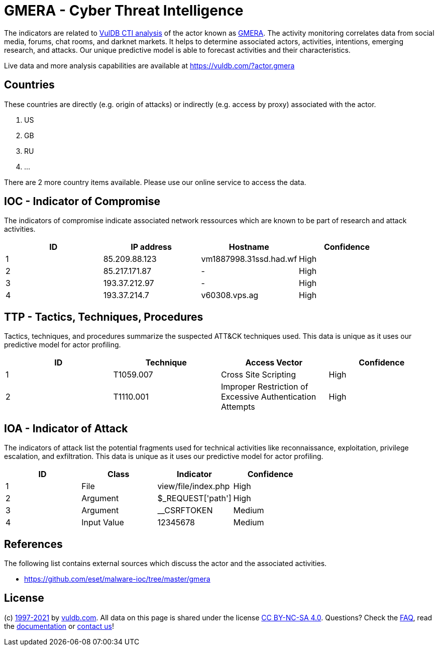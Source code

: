 = GMERA - Cyber Threat Intelligence

The indicators are related to https://vuldb.com/?doc.cti[VulDB CTI analysis] of the actor known as https://vuldb.com/?actor.gmera[GMERA]. The activity monitoring correlates data from social media, forums, chat rooms, and darknet markets. It helps to determine associated actors, activities, intentions, emerging research, and attacks. Our unique predictive model is able to forecast activities and their characteristics.

Live data and more analysis capabilities are available at https://vuldb.com/?actor.gmera

== Countries

These countries are directly (e.g. origin of attacks) or indirectly (e.g. access by proxy) associated with the actor.

. US
. GB
. RU
. ...

There are 2 more country items available. Please use our online service to access the data.

== IOC - Indicator of Compromise

The indicators of compromise indicate associated network ressources which are known to be part of research and attack activities.

[options="header"]
|========================================
|ID|IP address|Hostname|Confidence
|1|85.209.88.123|vm1887998.31ssd.had.wf|High
|2|85.217.171.87|-|High
|3|193.37.212.97|-|High
|4|193.37.214.7|v60308.vps.ag|High
|========================================

== TTP - Tactics, Techniques, Procedures

Tactics, techniques, and procedures summarize the suspected ATT&CK techniques used. This data is unique as it uses our predictive model for actor profiling.

[options="header"]
|========================================
|ID|Technique|Access Vector|Confidence
|1|T1059.007|Cross Site Scripting|High
|2|T1110.001|Improper Restriction of Excessive Authentication Attempts|High
|========================================

== IOA - Indicator of Attack

The indicators of attack list the potential fragments used for technical activities like reconnaissance, exploitation, privilege escalation, and exfiltration. This data is unique as it uses our predictive model for actor profiling.

[options="header"]
|========================================
|ID|Class|Indicator|Confidence
|1|File|view/file/index.php|High
|2|Argument|$_REQUEST['path']|High
|3|Argument|__CSRFTOKEN|Medium
|4|Input Value|12345678|Medium
|========================================

== References

The following list contains external sources which discuss the actor and the associated activities.

* https://github.com/eset/malware-ioc/tree/master/gmera

== License

(c) https://vuldb.com/?doc.changelog[1997-2021] by https://vuldb.com/?doc.about[vuldb.com]. All data on this page is shared under the license https://creativecommons.org/licenses/by-nc-sa/4.0/[CC BY-NC-SA 4.0]. Questions? Check the https://vuldb.com/?doc.faq[FAQ], read the https://vuldb.com/?doc[documentation] or https://vuldb.com/?contact[contact us]!

